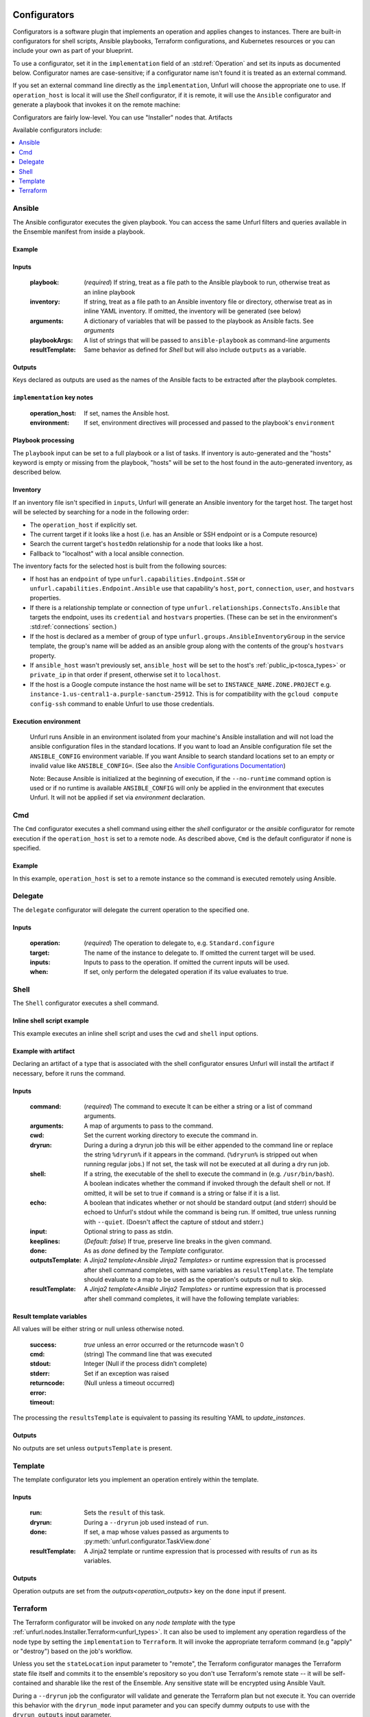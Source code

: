 ===============
Configurators
===============

Configurators is a software plugin that implements an operation and applies changes to instances. There are built-in configurators for shell scripts, Ansible playbooks, Terraform configurations, and Kubernetes resources or you can include your own as part of your blueprint.

To use a configurator, set it in the ``implementation`` field of an :std:ref:`Operation`
and set its inputs as documented below. Configurator names are case-sensitive;
if a configurator name isn't found it is treated as an external command.

If you set an external command line directly as the ``implementation``, Unfurl will choose the appropriate one to use.
If ``operation_host`` is local it will use the `Shell` configurator, if it is remote,
it will use the ``Ansible`` configurator and generate a playbook that invokes it on the remote machine:

.. tab-set-code::

  .. code-block:: YAML

    apiVersion: unfurl/v1alpha1
    kind: Ensemble
    spec:
      service_template:
        topology_template:
          node_templates:
            test_remote:
              type: tosca:Root
              interfaces:
                Standard:
                  configure: echo "abbreviated configuration"

  .. literalinclude:: ./examples/configurators-1.py
    :language: python


Configurators are fairly low-level. You can use "Installer" nodes that. Artifacts

Available configurators include:

.. contents::
   :local:
   :depth: 1

.. _ansible:

Ansible
========

The Ansible configurator executes the given playbook. You can access the same Unfurl filters and queries available in the Ensemble manifest from inside a playbook.

Example
-------

.. tab-set-code::

  .. code-block:: YAML

    apiVersion: unfurl/v1alpha1
    kind: Ensemble
    spec:
      service_template:
        topology_template:
          node_templates:
            test_remote:
              type: tosca:Root
              interfaces:
                Standard:
                  configure:
                    implementation: Ansible
                    inputs:
                      playbook:
                        # quote this yaml so its templates are not evaluated before we pass it to Ansible
                        q:
                          - set_fact:
                              fact1: "{{ '.name' | eval }}"
                          - name: Hello
                            command: echo "{{ fact1 }}"
                    outputs:
                      fact1:

  .. literalinclude:: ./examples/configurators-2.py
    :language: python

Inputs
------

  :playbook: (*required*) If string, treat as a file path to the Ansible playbook to run, otherwise treat as an inline playbook
  :inventory: If string, treat as a file path to an Ansible inventory file or directory, otherwise treat as in inline YAML inventory.
              If omitted, the inventory will be generated (see below)
  :arguments: A dictionary of variables that will be passed to the playbook as Ansible facts. See `arguments`
  :playbookArgs: A list of strings that will be passed to ``ansible-playbook`` as command-line arguments
  :resultTemplate: Same behavior as defined for `Shell` but will also include ``outputs`` as a variable.

Outputs
-------

Keys declared as outputs are used as the names of the Ansible facts to be extracted after the playbook completes.

``implementation`` key notes
-----------------------------

  :operation_host: If set, names the Ansible host.
  :environment: If set, environment directives will processed and passed to the playbook's ``environment``


Playbook processing
-------------------

The ``playbook`` input can be set to a full playbook or a list of tasks. If inventory is auto-generated and the "hosts" keyword is empty or missing from the playbook, "hosts" will be set to the host found in the auto-generated inventory, as described below.


Inventory
---------

If an inventory file isn't specified in ``inputs``, Unfurl will generate an Ansible inventory for the target host. The target host will be selected by searching for a node in the following order:

* The ``operation_host`` if explicitly set.
* The current target if it looks like a host (i.e. has an Ansible or SSH endpoint or is a Compute resource)
* Search the current target's ``hostedOn`` relationship for a node that looks like a host.
* Fallback to "localhost" with a local ansible connection.

The inventory facts for the selected host is built from the following sources:

* If host has an ``endpoint`` of  type ``unfurl.capabilities.Endpoint.SSH`` or ``unfurl.capabilities.Endpoint.Ansible`` use that capability's ``host``, ``port``, ``connection``, ``user``, and ``hostvars`` properties.
* If there is a relationship template or connection of
  type ``unfurl.relationships.ConnectsTo.Ansible`` that targets the endpoint, uses its ``credential`` and ``hostvars`` properties. (These can be set in the environment's :std:ref:`connections` section.)
* If the host is declared as a member of group of type ``unfurl.groups.AnsibleInventoryGroup`` in the service template,
  the group's name will be added as an ansible group along with the contents of the group's ``hostvars`` property.
* If ``ansible_host`` wasn't previously set, ``ansible_host`` will be set to the host's :ref:`public_ip<tosca_types>` or ``private_ip`` in that order if present, otherwise set it to ``localhost``.
* If the host is a Google compute instance the host name will be set to ``INSTANCE_NAME.ZONE.PROJECT`` e.g. ``instance-1.us-central1-a.purple-sanctum-25912``. This is for compatibility with the ``gcloud compute config-ssh`` command to enable Unfurl to use those credentials.

Execution environment
---------------------

  Unfurl runs Ansible in an environment isolated from your machine's Ansible installation
  and will not load the ansible configuration files in the standard locations.
  If you want to load an Ansible configuration file set the ``ANSIBLE_CONFIG`` environment variable.
  If you want Ansible to search standard locations set to an empty or invalid value like ``ANSIBLE_CONFIG=``.
  (See also the `Ansible Configurations Documentation`_)

  Note: Because Ansible is initialized at the beginning of execution,
  if the ``--no-runtime`` command option is used or if no runtime is available
  ``ANSIBLE_CONFIG`` will only be applied in the environment that executes Unfurl.
  It will not be applied if set via `environment` declaration.

  .. _Ansible Configurations Documentation: https://docs.ansible.com/ansible/latest/reference_appendices/config.html#the-configuration-file.


Cmd
====

The ``Cmd`` configurator executes a shell command using either the `shell` configurator
or the `ansible` configurator for remote execution if the ``operation_host`` is set to a remote node.
As described above, ``Cmd`` is the default configurator if none is specified.

Example
-------

In this example, ``operation_host`` is set to a remote instance so the command is executed remotely using Ansible.

.. tab-set-code::

  .. code-block:: YAML

    apiVersion: unfurl/v1alpha1
    kind: Ensemble
    spec:
      service_template:
        topology_template:
          node_templates:
            test_remote:
              type: tosca:Root
              interfaces:
                Standard:
                  configure:
                    implementation:
                      primary: Cmd
                      operation_host: staging.example.com
                    inputs:
                      cmd: echo "test"

  .. literalinclude:: ./examples/configurators-3.py
    :language: python

Delegate
========

The ``delegate`` configurator will delegate the current operation to the specified one.

Inputs
------

  :operation:  (*required*) The operation to delegate to, e.g. ``Standard.configure``
  :target: The name of the instance to delegate to. If omitted the current target will be used.
  :inputs: Inputs to pass to the operation. If omitted the current inputs will be used.
  :when: If set, only perform the delegated operation if its value evaluates to true.


.. _shell_configurator:

Shell
=====

The ``Shell`` configurator executes a shell command.

Inline shell script example
---------------------------

This example executes an inline shell script and uses the ``cwd`` and ``shell`` input options.

.. tab-set-code::

  .. code-block:: YAML

      apiVersion: unfurl/v1alpha1
      kind: Ensemble
      spec:
        service_template:
          topology_template:
            node_templates:
              shellscript-example:
                type: tosca:Root
                interfaces:
                  Standard:
                    configure:
                      implementation: |
                        if ! [ -x "$(command -v testvars)" ]; then
                          source testvars.sh
                        fi
                      inputs:
                          cwd: '{{ "project" | get_dir }}'
                          keeplines: true
                          # our script requires bash
                          shell: '{{ "bash" | which }}'

  .. literalinclude:: ./examples/configurators-4.py
    :language: python


Example with artifact
---------------------

Declaring an artifact of a type that is associated with the shell configurator
ensures Unfurl will install the artifact if necessary, before it runs the command.

.. tab-set-code::

  .. literalinclude:: ./examples/configurators-5.yaml
    :language: yaml

  .. literalinclude:: ./examples/configurators-5.py
    :language: python

Inputs
------

  :command: (*required*) The command to execute It can be either a string or a list of command arguments.
  :arguments: A map of arguments to pass to the command.
  :cwd:  Set the current working directory to execute the command in.
  :dryrun: During a during a dryrun job this will be either appended to the command line
           or replace the string ``%dryrun%`` if it appears in the command. (``%dryrun%`` is stripped out when running regular jobs.)
           If not set, the task will not be executed at all during a dry run job.
  :shell: If a string, the executable of the shell to execute the command in (e.g. ``/usr/bin/bash``).
          A boolean indicates whether the command if invoked through the default shell or not.
          If omitted, it will be set to true if ``command`` is a string or false if it is a list.
  :echo: A boolean that indicates whether or not should be standard output (and stderr)
         should be echoed to Unfurl's stdout while the command is being run.
         If omitted, true unless running with ``--quiet``.
         (Doesn't affect the capture of stdout and stderr.)
  :input: Optional string to pass as stdin.
  :keeplines: (*Default: false*) If true, preserve line breaks in the given command.
  :done: As as `done` defined by the `Template` configurator.
  :outputsTemplate: A `Jinja2 template<Ansible Jinja2 Templates>` or runtime expression that is processed after shell command completes, with same variables as ``resultTemplate``. The template should evaluate to a map to be used as the operation's outputs or null to skip.
  :resultTemplate: A `Jinja2 template<Ansible Jinja2 Templates>` or runtime expression that is processed after shell command completes, it will have the following template variables:

.. _resulttemplate:

Result template variables
-------------------------
All values will be either string or null unless otherwise noted.

  :success: *true* unless an error occurred or the returncode wasn't 0
  :cmd: (string) The command line that was executed
  :stdout:
  :stderr:
  :returncode: Integer (Null if the process didn't complete)
  :error: Set if an exception was raised
  :timeout: (Null unless a timeout occurred)

The processing the ``resultsTemplate`` is equivalent to passing its resulting YAML to `update_instances`.

Outputs
-------

No outputs are set unless ``outputsTemplate`` is present.

Template
=========

The template configurator lets you implement an operation entirely within the template.

Inputs
------

  :run:  Sets the ``result`` of this task.
  :dryrun: During a ``--dryrun`` job used instead of ``run``.
  :done:  If set, a map whose values passed as arguments to :py:meth:`unfurl.configurator.TaskView.done`
  :resultTemplate: A Jinja2 template or runtime expression that is processed with results of ``run`` as its variables.

Outputs
-------

Operation outputs are set from the `outputs<operation_outputs>` key on the ``done`` input if present.

.. _terraform:

Terraform
==========

The Terraform configurator will be invoked on any `node template` with the type :ref:`unfurl.nodes.Installer.Terraform<unfurl_types>`.
It can also be used to implement any operation regardless of the node type by setting the ``implementation`` to ``Terraform``.
It will invoke the appropriate terraform command (e.g "apply" or "destroy") based on the job's workflow.

Unless you set the ``stateLocation`` input parameter to "remote", the Terraform configurator manages the Terraform state file itself
and commits it to the ensemble's repository so you don't use Terraform's remote state -- it will be self-contained and sharable like the rest of the Ensemble.
Any sensitive state will be encrypted using Ansible Vault.

During a ``--dryrun`` job the configurator will validate and generate the Terraform plan but not execute it. You can override this behavior with the ``dryrun_mode`` input parameter and you can specify dummy outputs to use with the ``dryrun_outputs`` input parameter.

You can use the ``unfurl.nodes.Installer.Terraform`` node type with your node template to the avoid boilerplate and set the needed inputs.

Example
-------

.. tab-set-code::

  .. literalinclude:: ./examples/configurators-6.yaml
    :language: yaml

  .. literalinclude:: ./examples/configurators-6.py
    :language: python

Inputs
------

  :main: The contents of the root Terraform module or a path to a directory containing the Terraform configuration. If it is a directory path, the configurator will treat it as a local Terraform module. Otherwise, if ``main`` is a string it will be treated as HCL and if it is a map, it will be written out as JSON. (See the note below about HCL in YAML.) If omitted, the configurator will look in ``get_dir("spec.home")`` for the Terraform configuration.
  :tfvars: A map of Terraform variables to passed to the main Terraform module or a string equivalent to ".tfvars" file.
  :stateLocation: If set to "secrets" (the default) the Terraform state file will be encrypted and saved into the instance's "secrets" folder.
                  If set to "artifacts", it will be saved in the instance's "artifacts" folder with only sensitive values encrypted inline.
                  If set to "remote", Unfurl will not manage the Terraform state at all.
  :command: Path to the ``terraform`` executable. Default: "terraform"
  :dryrun_mode: How to run during a dry run job. If set to "plan" just generate the Terraform plan. If set to "real", run the task without any dry run logic. Default: "plan"
  :dryrun_outputs: During a dry run job, this map of outputs will be used simulate the task's outputs (otherwise outputs will be empty).
  :resultTemplate: A Jinja2 template or runtime expression that is processed with the Terraform state JSON file as its variables as well as the `resultTemplate` variables documented above for `Shell`.
     See the Terraform providers' schema documentation for details but top-level keys will include "resources" and "outputs".

Outputs
-------

Specifies which outputs defined by the Terraform module that will be set as the operation's outputs. If omitted and the Terraform configuration is specified inline, all of the Terraform outputs will be included. But if a Terraform configuration directory was specified instead, its outputs need to be declared here to be exposed.

``tfvar`` and ``tfoutput`` Metadata
-----------------------------------

You can automatically map properties and attributes to a Terraform variables and outputs by setting ``tfvar`` and ``tfoutput`` keys in the property and attribute metadata, respectively. For example:

.. tab-set-code::

  .. literalinclude:: ./examples/configurators-6b.yaml
    :language: yaml

  .. literalinclude:: ./examples/configurators-6b.py
    :language: python

Environment Variables
---------------------

If the ``TF_DATA_DIR`` environment variable is not defined it will be set to ``.terraform`` relative to the current working directory.

Note on HCL in YAML
-------------------

The json representation of the Terraform's HashiCorp Configuration Language (HCL) is quite readable when serialized as YAML:

Example 1: variable declaration

.. code-block::

  variable "example" {
    default = "hello"
  }

Becomes:

.. code-block:: YAML

  variable:
    example:
      default: hello

Example 2: Resource declaration

.. code-block::

  resource "aws_instance" "example" {
    instance_type = "t2.micro"
    ami           = "ami-abc123"
  }

becomes:

.. code-block:: YAML

  resource:
    aws_instance:
     example:
      instance_type: t2.micro
      ami:           ami-abc123

Example 3: Resource with multiple provisioners

.. code-block::

  resource "aws_instance" "example" {
    provisioner "local-exec" {
      command = "echo 'Hello World' >example.txt"
    }
    provisioner "file" {
      source      = "example.txt"
      destination = "/tmp/example.txt"
    }
    provisioner "remote-exec" {
      inline = [
        "sudo install-something -f /tmp/example.txt",
      ]
    }
  }

Multiple provisioners become a list:

.. code-block:: YAML

  resource:
    aws_instance:
      example:
        provisioner:
          - local-exec
              command: "echo 'Hello World' >example.txt"
          - file:
              source: example.txt
              destination: /tmp/example.txt
          - remote-exec:
              inline: ["sudo install-something -f /tmp/example.txt"]

You can convert HCL to JSON and YAML using tools like `hcl2json <https://github.com/tmccombs/hcl2json>`_ and `yq <https://github.com/mikefarah/yq/>`_, for example:

.. code-block:: shell

  hcl2json main.tf | yq -P -oyaml

Expressing terraform modules as YAML or JSON instead of HCL exposes the terraform in a structured way, making it easier to provide extensibility.
For example a subtype node template or artifact could add or update terraform resources defined on the base type: In the example below, a derived could redefines its base type's "main" property without have to replace the entire definition by using Ansible Jinja2's combine filter :

  main: "{{ combine('.super::main' | eval,  SELF.custom_changes, recursive=True, list_merge='append_rp') }}"

==================
Installers
==================

Installer node types already have operations defined.
You just need to import the service template containing the TOSCA type definitions and
declare node templates with the needed properties and operation inputs.

.. contents::
   :local:
   :depth: 1

.. _docker_configurator:

Docker
======

Required TOSCA import: ``configurators/templates/docker.yaml`` (in the ``unfurl`` repository)

unfurl.nodes.Container.Application.Docker
-----------------------------------------

TOSCA node type that represents a Docker container.

artifacts
~~~~~~~~~

  :image: (*required*) An artifact of type ``tosca.artifacts.Deployment.Image.Container.Docker``

By default, the configurator will assume the image is in `<https://registry.hub.docker.com>`_.
If the image is in a different registry you can declare it as a repository and have the ``image`` artifact reference that repository.

Inputs
-------

 :configuration:  A map that will included as parameters to Ansible's Docker container module
    They are enumerated `here <https://docs.ansible.com/ansible/latest/collections/community/docker/docker_container_module.html#ansible-collections-community-docker-docker-container-module#parameters>`_

Example
-------

.. tab-set-code::

  .. literalinclude:: ./examples/configurators-7.yaml
    :language: yaml

  .. literalinclude:: ./examples/configurators-7.py
    :language: python

DNS
====

The DNS installer support nearly all major DNS providers using `OctoDNS <https://github.com/octodns/octodns>`_.

Required TOSCA import: ``configurators/templates/dns.yaml`` (in the ``unfurl`` repository)

unfurl.nodes.DNSZone
---------------------

TOSCA node type that represents a DNS zone.

Properties
~~~~~~~~~~

  :name: (*required*) DNS hostname of the zone (should end with ".").
  :provider: (*required*) A map containing the `OctoDNS provider <https://github.com/octodns/octodns#supported-providers>`_ configuration
  :records: A map of DNS records to add to the zone (default: an empty map)
  :exclusive: Set to true if the zone is exclusively managed by this instance (removes unrecognized records) (default: false)

Attributes
~~~~~~~~~~

  :zone: A map containing the records found in the live zone
  :managed_records: A map containing the current records that are managed by this instance


unfurl.relationships.DNSRecords
-------------------------------

TOSCA relationship type to connect a DNS record to a DNS zone.
The DNS records specified here will be added, updated or removed from the zone when the relationship is established, changed or removed.

Properties
~~~~~~~~~~

  :records: (*required*) A map containing the DNS records to add to the zone.

Example
-------

.. tab-set-code::

  .. literalinclude:: ./examples/configurators-8.yaml
    :language: yaml

  .. literalinclude:: ./examples/configurators-8.py
    :language: python

.. _helm:

Helm
====

Requires Helm 3, which will be installed automatically if missing.

Required TOSCA import: ``configurators/templates/helm.yaml`` (in the ``unfurl`` repository)

unfurl.nodes.HelmRelease
------------------------

TOSCA type that represents a Helm release.
Deploying or discovering a Helm release will add to the ensemble any Kubernetes resources managed by that release.

Requirements
~~~~~~~~~~~~

  :host: A node template of type ``unfurl.nodes.K8sNamespace``
  :repository: A node template of type ``unfurl.nodes.HelmRepository``

Properties
~~~~~~~~~~

  :release_name: (*required*) The name of the helm release
  :chart: The name of the chart (default: the instance name)
  :chart_values: A map of chart values

Inputs
~~~~~~
  All operations can be passed the following input parameters:

  :flags: A list of flags to pass to the ``helm`` command

unfurl.nodes.HelmRepository
---------------------------

TOSCA node type that represents a Helm repository.

Properties
~~~~~~~~~~

  :name: The name of the repository (default: the instance name)
  :url: (*required*) The URL of the repository


.. _kubernetes:

Kubernetes
==========

Use these types to manage Kubernetes resources.

unfurl.nodes.K8sCluster
-----------------------

TOSCA type that represents a Kubernetes cluster. Its attributes are set by introspecting the current Kubernetes connection (``unfurl.relationships.ConnectsTo.K8sCluster``).
There are no default implementations defined for creating or destroying a cluster.

Attributes
~~~~~~~~~~

 :apiServer: The url used to connect to the cluster's api server.

unfurl.nodes.K8sNamespace
-------------------------

Represents a Kubernetes namespace. Destroying a namespace deletes any resources in it.
Derived from ``unfurl.nodes.K8sRawResource``.

Requirements
~~~~~~~~~~~~

  :host: A node template of type ``unfurl.nodes.K8sCluster``

Properties
~~~~~~~~~~

  :name: The name of the namespace.


unfurl.nodes.K8sResource
------------------------

Requirements
~~~~~~~~~~~~

  :host: A node template of type ``unfurl.nodes.K8sNamespace``

Properties
~~~~~~~~~~

  :definition: (map or string) The YAML definition for the Kubernetes resource.

Attributes
~~~~~~~~~~

  :apiResource: (map) The YAML representation for the resource as retrieved from the Kubernetes cluster.
  :name: (string) The Kubernetes name of the resource.

unfurl.nodes.K8sSecretResource
------------------------------

Represents a Kubernetes secret. Derived from ``unfurl.nodes.K8sResource``.

Requirements
~~~~~~~~~~~~

  :host: A node template of type ``unfurl.nodes.K8sNamespace``

Properties
~~~~~~~~~~

  :data: (map) Name/value pairs that define the secret. Values will be marked as sensitive.

Attributes
~~~~~~~~~~

  :apiResource: (map) The YAML representation for the resource as retrieved from the Kubernetes cluster.  Data values will be marked as sensitive.
  :name: (string) The Kubernetes name of the resource.

unfurl.nodes.K8sRawResource
---------------------------

A Kubernetes resource that isn't part of a namespace.

Requirements
~~~~~~~~~~~~

  :host: A node template of type ``unfurl.nodes.K8sCluster``

Properties
~~~~~~~~~~

  :definition: (map or string) The YAML definition for the Kubernetes resource.

Attributes
~~~~~~~~~~

  :apiResource: (map) The YAML representation for the resource as retrieved from the Kubernetes cluster.
  :name: (string) The Kubernetes name of the resource.

.. _sup:

Supervisor
==========

`Supervisor <http://supervisord.org>`_ is a light-weight process manager that is useful when you want to run local development instances of server applications.

Required TOSCA import: ``configurators/templates/supervisor.yaml`` (in the ``unfurl`` repository)

unfurl.nodes.Supervisor
-----------------------

TOSCA type that represents an instance of Supervisor process manager. Derived from ``tosca.nodes.SoftwareComponent``.

properties
~~~~~~~~~~

 :homeDir: (string) The location the Supervisor configuration directory (default: ``{get_dir: local}``)
 :confFile: (string) Name of the confiration file to create (default: ``supervisord.conf``)
 :conf: (string) The `supervisord configuration <http://supervisord.org/configuration.html>`_. A default one will be generated if omitted.

unfurl.nodes.ProcessController.Supervisor
-----------------------------------------

TOSCA type that represents a process ("program" in supervisord terminology) that is managed by a Supervisor instance. Derived from ``unfurl.nodes.ProcessController``.

.. _sup_requirements:

requirements
~~~~~~~~~~~~

  :host: A node template of type ``unfurl.nodes.Supervisor``.

properties
~~~~~~~~~~

  :name: (string) The name of this program.
  :program: (map) A map of `settings <http://supervisord.org/configuration.html#program-x-section-values>`_ for this program.


=============
Artifacts
=============

Instead of setting an operation's implementation to a configurator, you can set it to an `artifact`.
Using an artifact allows you to reuse an implementation with more than one operation. For example, you can create artifacts for specific Terraform modules, Ansible playbooks, or executables.

You define an ``execute`` operation on an artifact's type or template definition to specify the inputs and outputs that can be passed to the artifacts configurator. How the inputs and outputs are used depends on the artifact's type. For example, with a Terraform module artifact, its inputs will be used as the Terraform module's variables and its outputs the Terraform module's outputs. Or with a shell executable artifact, the inputs specify the command line arguments passed to the executable.

The example below declares an artifact that represents shell script and shows how an operation can invoke the artifact and pass values to artifact itself.

.. tab-set-code::

  .. literalinclude:: ./examples/artifact2.py
    :language: python

  .. literalinclude:: ./examples/artifact2.yaml
    :language: yaml

Arguments
=========

When an artifact is assigned as an operation's implementation, the operation `arguments` are passed to the artifact as the execute operation's inputs.

If ``arguments`` isn't explicitly declared as an operation input, one will be created:

* input defaults defined on the execution operation
* properties mapped to on the node or on the implementation artifact (see `Shared Properties`)
* operation inputs listed in "arguments" metadata key, if set. The Python DSL sets this based on the call to the ``execute`` method, as shown in the example above.
* if "arguments" metadata key is missing, operation inputs with the same name as above inputs or the execute operation's input definitions.

If an operation input with the same name as an execute input override any execute arguments and it is a validation error inputs doesn't meet the arguments input spec requirement (and the Python DSL will report a static type error).

Shared Properties
=================

In the Python DSL, TOSCA types can inherit from :py:class:`tosca.ToscaInputs` and  :py:class:`tosca.ToscaOutputs` classes using multiple inheritance and their fields will be inherited as TOSCA properties and attributes respectively. If an execute operation uses ToscaInputs as an argument in its method signature, any node or artifact that inherit that ToscaInputs class will have those properties passed as arguments. This way implementation definitions stay in sync with the nodes that use them.

In YAML, you can do the equivalent by adding a ``input_match`` metadata key to those properties to indicate they should be treated as arguments to operations. When invoking an operation, any property on the node or on the implementation artifact has that set will be added arguments. Its value can be a boolean or the name of an artifact to indicate that it should only be passed as arguments to operations that use that artifact. You can also control with properties are passed as arguments by adding an ``input_match`` metadata key to the artifact ``execute`` interface's metadata -- if set, only properties with matching ``input_match`` values will be set.  The YAML generated by the Python DSL uses that mechanism as the example below shows:

.. tab-set-code::

  .. literalinclude:: ./examples/shared-properties.py
    :language: python

  .. literalinclude:: ./examples/shared-properties.yaml
    :language: yaml

Abstract artifacts
==================

You can define abstract artifact types that just define the inputs and outputs it expects by defining an artifact type with an ``execute`` operation that doesn't have an implementation declared. Artifacts can implement that by, for example, by using multiple inheritance to inherit both the abstract artifact type and a concrete artifact type like ``unfurl.artifacts.TerraformModule``.

This way a node type can declare operations with abstract artifacts and node templates or a node subclass can set a concrete artifact without having to reimplement the operations that use it -- with the assurance that the static type checker will check that operation signatures are compatible.
